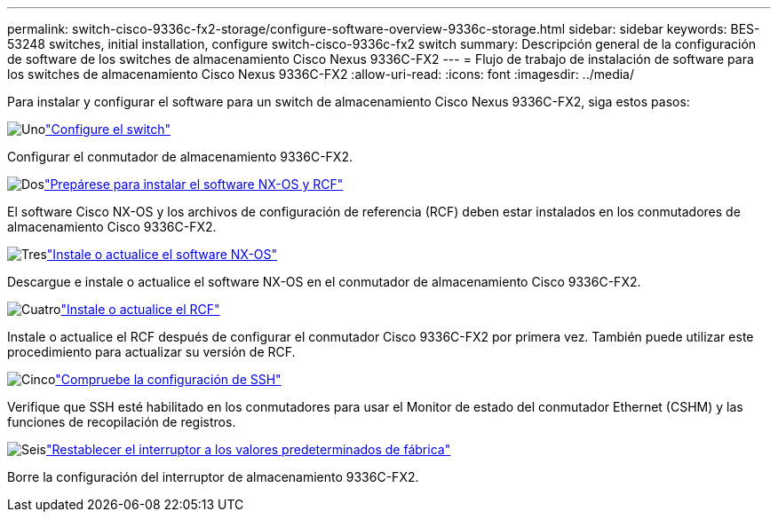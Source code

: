---
permalink: switch-cisco-9336c-fx2-storage/configure-software-overview-9336c-storage.html 
sidebar: sidebar 
keywords: BES-53248 switches, initial installation, configure switch-cisco-9336c-fx2 switch 
summary: Descripción general de la configuración de software de los switches de almacenamiento Cisco Nexus 9336C-FX2 
---
= Flujo de trabajo de instalación de software para los switches de almacenamiento Cisco Nexus 9336C-FX2
:allow-uri-read: 
:icons: font
:imagesdir: ../media/


[role="lead"]
Para instalar y configurar el software para un switch de almacenamiento Cisco Nexus 9336C-FX2, siga estos pasos:

.image:https://raw.githubusercontent.com/NetAppDocs/common/main/media/number-1.png["Uno"]link:setup-switch-9336c-storage.html["Configure el switch"]
[role="quick-margin-para"]
Configurar el conmutador de almacenamiento 9336C-FX2.

.image:https://raw.githubusercontent.com/NetAppDocs/common/main/media/number-2.png["Dos"]link:install-nxos-overview-9336c-storage.html["Prepárese para instalar el software NX-OS y RCF"]
[role="quick-margin-para"]
El software Cisco NX-OS y los archivos de configuración de referencia (RCF) deben estar instalados en los conmutadores de almacenamiento Cisco 9336C-FX2.

.image:https://raw.githubusercontent.com/NetAppDocs/common/main/media/number-3.png["Tres"]link:install-nxos-software-9336c-storage.html["Instale o actualice el software NX-OS"]
[role="quick-margin-para"]
Descargue e instale o actualice el software NX-OS en el conmutador de almacenamiento Cisco 9336C-FX2.

.image:https://raw.githubusercontent.com/NetAppDocs/common/main/media/number-4.png["Cuatro"]link:install-rcf-software-9336c-storage.html["Instale o actualice el RCF"]
[role="quick-margin-para"]
Instale o actualice el RCF después de configurar el conmutador Cisco 9336C-FX2 por primera vez.  También puede utilizar este procedimiento para actualizar su versión de RCF.

.image:https://raw.githubusercontent.com/NetAppDocs/common/main/media/number-5.png["Cinco"]link:configure-ssh-keys.html["Compruebe la configuración de SSH"]
[role="quick-margin-para"]
Verifique que SSH esté habilitado en los conmutadores para usar el Monitor de estado del conmutador Ethernet (CSHM) y las funciones de recopilación de registros.

.image:https://raw.githubusercontent.com/NetAppDocs/common/main/media/number-6.png["Seis"]link:reset-switch-9336c-storage.html["Restablecer el interruptor a los valores predeterminados de fábrica"]
[role="quick-margin-para"]
Borre la configuración del interruptor de almacenamiento 9336C-FX2.
